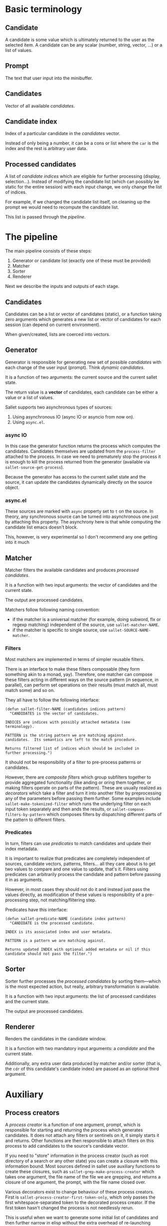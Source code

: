 * Basic terminology
** Candidate
A candidate is some value which is ultimately returned to the user as
the selected item.  A candidate can be any scalar (number, string,
vector, ...) or a list of values.

** Prompt
The text that user input into the minibuffer.

** Candidates
Vector of all available [[*Candidate][candidates]].

** Candidate index
Index of a particular candidate in the [[*Candidates][candidates]] vector.

Instead of only being a number, it can be a cons or list where the
~car~ is the index and the rest is arbitrary user data.

** Processed candidates
A list of [[*Candidate%20index][candidate indices]] which are eligible for further processing
(display, selection...).  Instead of modifying the candidate list
(which can possibly be static for the entire session) with each input
change, we only change the list of indices.

For example, if we changed the candidate list itself, on cleaning up
the prompt we would need to recompute the candidate list.

This list is passed through the [[*The%20pipeline][pipeline]].

* The pipeline

The main pipeline consists of these steps:

1. Generator or candidate list (exactly one of these must be provided)
2. Matcher
3. Sorter
4. Renderer

Next we describe the inputs and outputs of each stage.

** Candidates
Candidates can be a list or vector of candidates (static), or a
function taking zero arguments which generates a new list or vector of
candidates for each session (can depend on current environment).

When given/created, lists are coerced into vectors.

** Generator
Generator is responsible for generating new set of possible
/candidates/ with each change of the user input (prompt).  Think
/dynamic candidates/.

It is a function of two arguments: the current source and the current sallet state.

The return value is a *vector* of candidates, each candidate can be
either a value or a list of values.

Sallet supports two asynchronous types of sources:

1. Using asynchronous IO (async IO or asyncio from now on).
2. Using =async.el=.

*** async IO
In this case the generator function returns the process which computes
the candidates.  Candidates themselves are updated from the
=process-filter= attached to the process.  In case we need to
prematurely stop the process it is enough to kill the process returned
from the generator (available via =sallet-source-get-process=).

Because the generator has access to the current sallet state and the
source, it can update the candidates dynamically directly on the
source object.
*** async.el
These sources are marked with =async= property set to =t= on the source.
In theory, any synchronous source can be turned into asynchronous one
just by attaching this property.  The asynchrony here is that while
computing the candidate list emacs doesn't block.

This, however, is very experimental so I don't recommend any one
getting into it much

** Matcher
Matcher filters the available candidates and produces [[*Processed%20candidates][processed candidates]].

It is a function with two input arguments: the vector of candidates
and the current state.

The output are processed candidates.

Matchers follow following naming convention:
- if the matcher is a universal matcher (for example, doing subword,
  flx or regexp matching) independent of the source, use
  ~sallet-matcher-NAME~.
- if the matcher is specific to single source, use ~sallet-SOURCE-NAME-matcher~.

*** Filters
Most matchers are implemented in terms of simpler reusable filters.

There is an interface to make these filters composable (they form
something akin to a monad, yay).  Therefore, one matcher can compose
these filters acting in different ways on the source pattern (in
sequence, in parallel), can perform set operations on their results
(must match all, must match some) and so on.

They all have to follow the following interface:

#+BEGIN_SRC elisp
(defun sallet-filter-NAME (candidates indices pattern)
  "CANDIDATES is the vector of candidates.

INDICES are indices with possibly attached metadata (see
terminology).

PATTERN is the string pattern we are matching against
candidates.  Its semantics are left to the match procedure.

Returns filtered list of indices which should be included in
further processing.")
#+END_SRC

It should not be responsibility of a filter to pre-process patterns or
candidates.

However, there are /composite filters/ which group subfilters together
to provide aggregated functionality (like anding or oring them
together, or making filters operate on parts of the pattern).  These
are usually realized as /decorators/ which take a filter and turn it
into another filter by preprocessing any of the parameters before
passing them further.  Some examples include
=sallet-make-tokenized-filter= which runs the underlying filter on each
input token separately and then ands the results, or
=sallet-compose-filters-by-pattern= which composes filters by
dispatching different parts of the pattern to different filters.

*** Predicates
In turn, filters can use /predicates/ to match candidates and update
their index metadata.

It is important to realize that predicates are completely
independent of sources, candidate vectors, patterns, filters... all
they care about is to get two values to compare and one value to
update, that's it.  Filters using predicates can arbitrarily process
the candidate and pattern before passing it in as arguments.

However, in most cases they should not do it and instead just pass the
values directly, as modification of these values is responsibility of
a pre-processing step, not matching/filtering step.

Predicates have this interface:

#+BEGIN_SRC elisp
(defun sallet-predicate-NAME (candidate index pattern)
  "CANDIDATE is the processed candidate.

INDEX is its associated index and user metadata.

PATTERN is a pattern we are matching against.

Returns updated INDEX with optional added metadata or nil if this
candidate should not pass the filter.")
#+END_SRC

** Sorter
Sorter further processes the [[*Processed%20candidates][processed candidates]] by sorting
them---which is the most expected action, but really, arbitrary
transformation is available.

It is a function with two input arguments: the list of processed candidates
and the current state.

The output are processed candidates.

** Renderer
Renders the candidates in the candidate window.

It is a function with two mandatory input arguments: a [[*Candidate][candidate]] and the current state.

Additionally, any extra user data produced by matcher and/or sorter
(that is, the ~cdr~ of this candidate's candidate index) are passed as
an optional third argument.

* Auxiliary
** Process creators
A /process creator/ is a function of one argument, prompt, which is
responsible for starting and returning the process which generates
candidates.  It does not attach any filters or sentinels on it, it
simply starts it and returns.  Other functions are then responsible to
attach filters on this process to add candidates to the source's
candidate vector.

If you need to "store" information in the process creator (such as
root directory of a search or any other state) you can create a
closure with this information bound.  Most sources defined in sallet
use auxiliary functions to create these closures, such as
=sallet-grep-make-process-creator= which takes one argument, the file
name of the file we are grepping, and returns a closure of one
argument, the prompt, with the file name closed over.

Various decorators exist to change behaviour of these process
creators.  First is =sallet-process-creator-first-token-only=, which
only passes the first whitespace-separated token to the decorated
process creator.  If the first token hasn't changed the process is
not needlessly rerun.

This is useful when we want to generate some initial list of
candidates and then further narrow in elisp without the extra overhead
of re-launching possibly slow searches (think about =find(1)= returning
thousands of candidates).

Another decorator is =sallet-process-creator-min-prompt-length=.
This decorator makes sure to only run the process creator if prompt
length is greater than the specified limit.

** Process filters and decorators
Because sallet provides async IO sources and the Emacs async IO is
quite hairy, we provide some auxiliary decorators to deal with output
of processes.

The most basic is the =sallet-process-filter-line-buffering-decorator=
decorator, which buffers input until it can pass an entire line
further to the underlying process filter.

Generally, users define new candidates /linewise/ from the output of a
program.  We call a function which turns a line of output to a
candidate a /processor/.

These in themselves can't modify sources as they should be pure
functions.  To make defining generators simpler we provide another
auxiliary function =sallet-process-filter-linewise-candidate-decorator=
to turn a processor into a candidate generating process filter.  Your
generator than handles the process creation and attaches this process
filter to the process to fill the candidates vector with values.

Even more high level is the function
=sallet-make-generator-linewise-asyncio= which takes a process creator
(a function of one argument---prompt) and a processor and returns a
/generator/ you can directly assign to your source.  This is the way
virtually any linewise async io source can (should) be defined.
